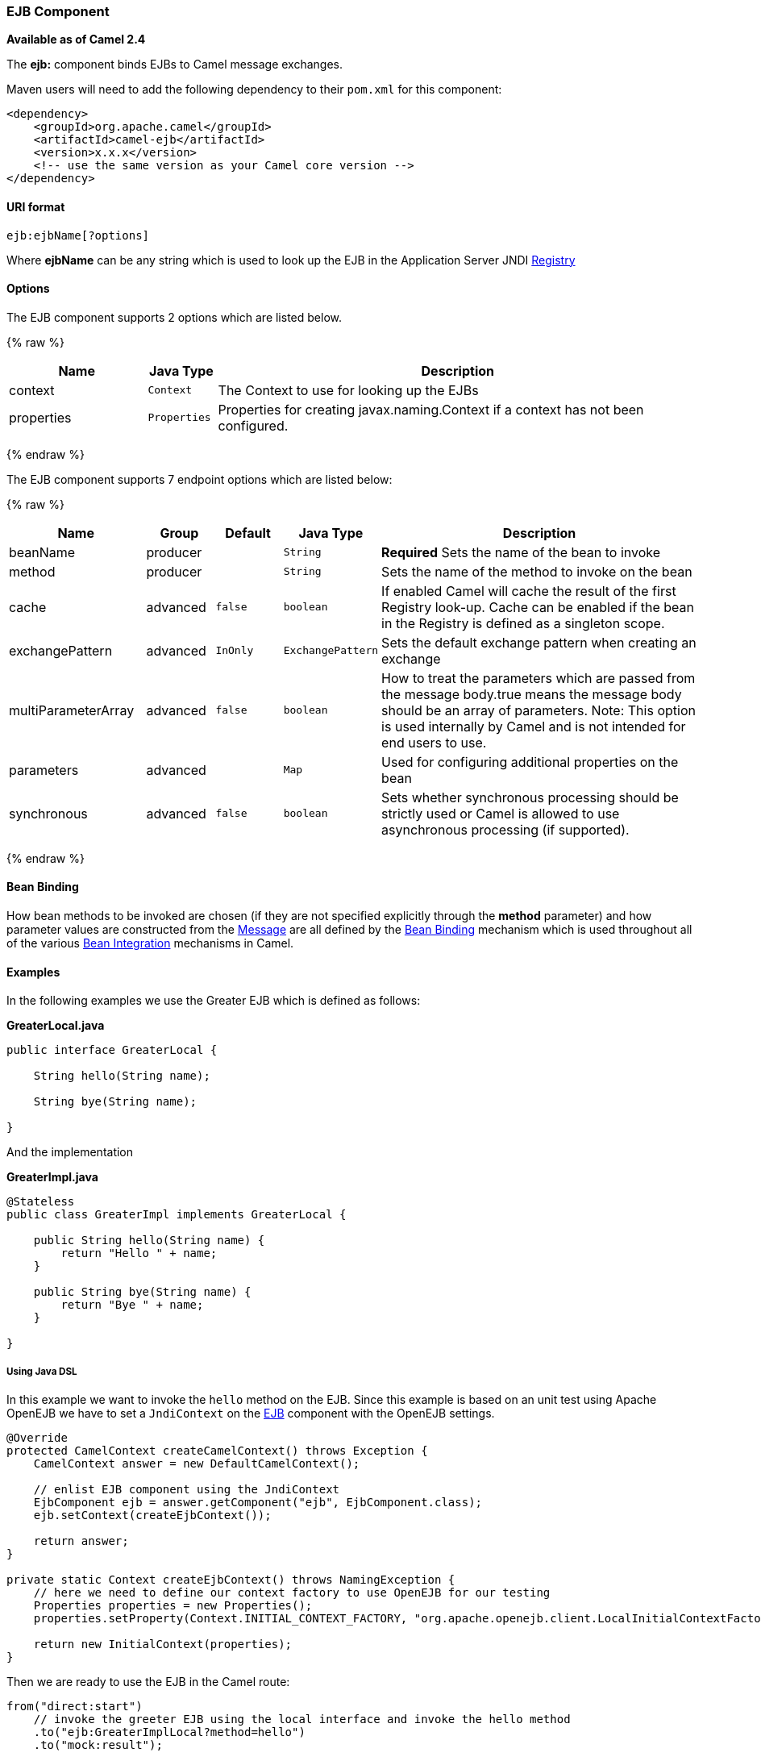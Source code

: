 [[EJB-EJBComponent]]
EJB Component
~~~~~~~~~~~~~

*Available as of Camel 2.4*

The *ejb:* component binds EJBs to Camel message exchanges.

Maven users will need to add the following dependency to their `pom.xml`
for this component:

[source,xml]
------------------------------------------------------------
<dependency>
    <groupId>org.apache.camel</groupId>
    <artifactId>camel-ejb</artifactId>
    <version>x.x.x</version>
    <!-- use the same version as your Camel core version -->
</dependency>
------------------------------------------------------------

[[EJB-URIformat]]
URI format
^^^^^^^^^^

[source,java]
---------------------
ejb:ejbName[?options]
---------------------

Where *ejbName* can be any string which is used to look up the EJB in
the Application Server JNDI link:registry.html[Registry]

[[EJB-Options]]
Options
^^^^^^^



// component options: START
The EJB component supports 2 options which are listed below.



{% raw %}
[width="100%",cols="2,1m,7",options="header"]
|=======================================================================
| Name | Java Type | Description
| context | Context | The Context to use for looking up the EJBs
| properties | Properties | Properties for creating javax.naming.Context if a context has not been configured.
|=======================================================================
{% endraw %}
// component options: END




// endpoint options: START
The EJB component supports 7 endpoint options which are listed below:

{% raw %}
[width="100%",cols="2,1,1m,1m,5",options="header"]
|=======================================================================
| Name | Group | Default | Java Type | Description
| beanName | producer |  | String | *Required* Sets the name of the bean to invoke
| method | producer |  | String | Sets the name of the method to invoke on the bean
| cache | advanced | false | boolean | If enabled Camel will cache the result of the first Registry look-up. Cache can be enabled if the bean in the Registry is defined as a singleton scope.
| exchangePattern | advanced | InOnly | ExchangePattern | Sets the default exchange pattern when creating an exchange
| multiParameterArray | advanced | false | boolean | How to treat the parameters which are passed from the message body.true means the message body should be an array of parameters. Note: This option is used internally by Camel and is not intended for end users to use.
| parameters | advanced |  | Map | Used for configuring additional properties on the bean
| synchronous | advanced | false | boolean | Sets whether synchronous processing should be strictly used or Camel is allowed to use asynchronous processing (if supported).
|=======================================================================
{% endraw %}
// endpoint options: END


[[EJB-BeanBinding]]
Bean Binding
^^^^^^^^^^^^

How bean methods to be invoked are chosen (if they are not specified
explicitly through the *method* parameter) and how parameter values are
constructed from the link:message.html[Message] are all defined by the
link:bean-binding.html[Bean Binding] mechanism which is used throughout
all of the various link:bean-integration.html[Bean Integration]
mechanisms in Camel.

[[EJB-Examples]]
Examples
^^^^^^^^

In the following examples we use the Greater EJB which is defined as
follows:

*GreaterLocal.java*

[source,java]
-------------------------------------------------------------------------------------------------------------------------------------------------------------
public interface GreaterLocal {
 
    String hello(String name);
 
    String bye(String name);
 
}
-------------------------------------------------------------------------------------------------------------------------------------------------------------

And the implementation

*GreaterImpl.java*

[source,java]
-------------------------------------------------------------------------------------------------------------------------------------------------------------
@Stateless
public class GreaterImpl implements GreaterLocal {
 
    public String hello(String name) {
        return "Hello " + name;
    }
 
    public String bye(String name) {
        return "Bye " + name;
    }
 
}
-------------------------------------------------------------------------------------------------------------------------------------------------------------

[[EJB-UsingJavaDSL]]
Using Java DSL
++++++++++++++

In this example we want to invoke the `hello` method on the EJB. Since
this example is based on an unit test using Apache OpenEJB we have to
set a `JndiContext` on the link:ejb.html[EJB] component with the OpenEJB
settings.

[source,java]
-------------------------------------------------------------------------------------------------------------------------------------------------------------
@Override
protected CamelContext createCamelContext() throws Exception {
    CamelContext answer = new DefaultCamelContext();
 
    // enlist EJB component using the JndiContext
    EjbComponent ejb = answer.getComponent("ejb", EjbComponent.class);
    ejb.setContext(createEjbContext());
 
    return answer;
}
 
private static Context createEjbContext() throws NamingException {
    // here we need to define our context factory to use OpenEJB for our testing
    Properties properties = new Properties();
    properties.setProperty(Context.INITIAL_CONTEXT_FACTORY, "org.apache.openejb.client.LocalInitialContextFactory");
 
    return new InitialContext(properties);
}
-------------------------------------------------------------------------------------------------------------------------------------------------------------

Then we are ready to use the EJB in the Camel route:

[source,java]
-------------------------------------------------------------------------------------------------------------------------------------------------------------
from("direct:start")
    // invoke the greeter EJB using the local interface and invoke the hello method
    .to("ejb:GreaterImplLocal?method=hello")
    .to("mock:result");
-------------------------------------------------------------------------------------------------------------------------------------------------------------

*In a real application server*

In a real application server you most likely do not have to setup a
`JndiContext` on the link:ejb.html[EJB] component as it will create a
default `JndiContext` on the same JVM as the application server, which
usually allows it to access the JNDI registry and lookup the
link:ejb.html[EJB]s. However if you need to access a application server on a remote JVM or
the likes, you have to prepare the properties beforehand.

[[EJB-UsingSpringXML]]
Using Spring XML
++++++++++++++++

And this is the same example using Spring XML instead:

Again since this is based on an unit test we need to setup the
link:ejb.html[EJB] component:

[source,XML]
-------------------------------------------------------------------------------------------------------------------------------------------------------------
<!-- setup Camel EJB component -->
<bean id="ejb" class="org.apache.camel.component.ejb.EjbComponent">
    <property name="properties" ref="jndiProperties"/>
</bean>
 
<!-- use OpenEJB context factory -->
<p:properties id="jndiProperties">
    <prop key="java.naming.factory.initial">org.apache.openejb.client.LocalInitialContextFactory</prop>
</p:properties>
-------------------------------------------------------------------------------------------------------------------------------------------------------------

Before we are ready to use link:ejb.html[EJB] in the Camel routes:

[source,XML]
-------------------------------------------------------------------------------------------------------------------------------------------------------------
<camelContext xmlns="http://camel.apache.org/schema/spring">
    <route>
        <from uri="direct:start"/>
        <to uri="ejb:GreaterImplLocal?method=hello"/>
        <to uri="mock:result"/>
    </route>
</camelContext>
-------------------------------------------------------------------------------------------------------------------------------------------------------------

[[EJB-SeeAlso]]
See Also
^^^^^^^^

* link:configuring-camel.html[Configuring Camel]
* link:component.html[Component]
* link:endpoint.html[Endpoint]
* link:getting-started.html[Getting Started]
* link:bean.html[Bean]
* link:bean-binding.html[Bean Binding]
* link:bean-integration.html[Bean Integration]

